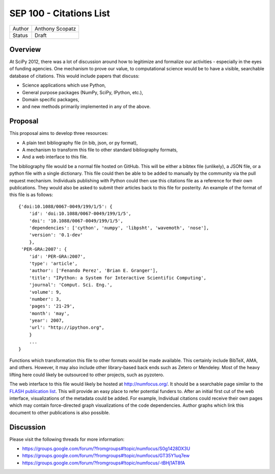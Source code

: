 SEP 100 - Citations List
=========================================================

======   ====================
Author   Anthony Scopatz
Status   Draft
======   ====================


Overview
--------
At SciPy 2012, there was a lot of discussion around how to 
legitimize and formalize our activities - especially in the 
eyes of funding agencies.  One mechanism to prove our value, 
to computational science would be to have a visible, searchable 
database of citations.  This would include papers that discuss: 

* Science applications which use Python,
* General purpose packages (NumPy, SciPy, IPython, etc.),
* Domain specific packages, 
* and new methods primarily implemented in any of the above.

Proposal
--------
This proposal aims to develop three resources:

* A plain text bibliography file (in bib, json, or py format),
* A mechanism to transform this file to other standard bibliography formats,
* And a web interface to this file. 

The bibliography file would be a normal file hosted on GitHub.
This will be either a bibtex file (unlikely), a JSON file, or a python
file with a single dictionary. This file could then be able to be added to 
manually by the community  via the pull request mechanism.  Individuals 
publishing with Python could then use this citations file as a reference 
for their own publications.  They would also be asked to submit their 
articles back to this file for posterity.  An example of the format of this
file is as follows::

    {'doi:10.1088/0067-0049/199/1/5': {
        'id': 'doi:10.1088/0067-0049/199/1/5',
        'doi': '10.1088/0067-0049/199/1/5',
        'dependencies': ['cython', 'numpy', 'libpsht', 'wavemoth', 'nose'],
        'version': '0.1-dev'
        },
     'PER-GRA:2007': {
        'id': 'PER-GRA:2007',
        'type': 'article',
        'author': ['Fenando Perez', 'Brian E. Granger'],
        'title': "IPython: a System for Interactive Scientific Computing',
        'journal': 'Comput. Sci. Eng.',
        'volume': 9,
        'number': 3,
        'pages': '21-29',
        'month': 'may',
        'year': 2007,
        'url': "http://ipython.org",
        }
        ...
    }

Functions which transformation this file to other formats would be made available.
This certainly include BibTeX, AMA, and others.  However, it may also include other 
library-based back ends such as Zetero or Mendeley.  Most of the heavy lifting here 
could likely be outsourced to other projects, such as pyzotero.

The web interface to this file would likely be hosted at http://numfocus.org/.
It should be a searchable page similar to the 
`FLASH publication list <http://flash.uchicago.edu/site/publications/flash_pubs.shtml>`_.
This will provide an easy place to refer potential funders to.
After an initial first cut of the web interface, visualizations of the metadata could 
be added.  For example, Individual citations could receive their own pages which may
contain force-directed graph visualizations of the code dependencies.  Author graphs
which link this document to other publications is also possible.


Discussion
----------
Please visit the following threads for more information:

* https://groups.google.com/forum/?fromgroups#!topic/numfocus/S0g1428DX3U
* https://groups.google.com/forum/?fromgroups#!topic/numfocus/GT35Y1uq7ew
* https://groups.google.com/forum/?fromgroups#!topic/numfocus/-tBHj1AT8fA


